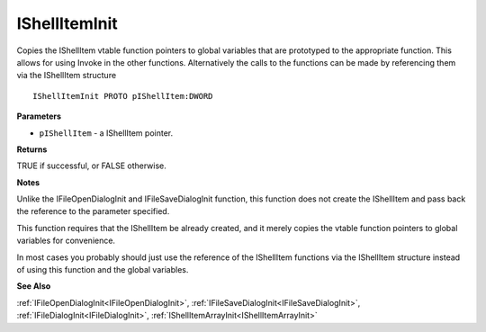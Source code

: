 .. _IShellItemInit:

==============
IShellItemInit
==============

Copies the IShellItem vtable function pointers to global variables that are prototyped to the appropriate function. This allows for using Invoke in the other functions. Alternatively the calls to the functions can be made by referencing them via the IShellItem structure

::

   IShellItemInit PROTO pIShellItem:DWORD


**Parameters**

* ``pIShellItem`` - a IShellItem pointer.


**Returns**

TRUE if successful, or FALSE otherwise.


**Notes**

Unlike the IFileOpenDialogInit and IFileSaveDialogInit function, this function does not create the IShellItem and pass back the reference to the parameter specified.

This function requires that the IShellItem be already created, and it merely copies the vtable function pointers to global variables for convenience.

In most cases you probably should just use the reference of the IShellItem functions via the IShellItem structure instead of using this function and the global variables.


**See Also**

:ref:`IFileOpenDialogInit<IFileOpenDialogInit>`, :ref:`IFileSaveDialogInit<IFileSaveDialogInit>`, :ref:`IFileDialogInit<IFileDialogInit>`, :ref:`IShellItemArrayInit<IShellItemArrayInit>`
